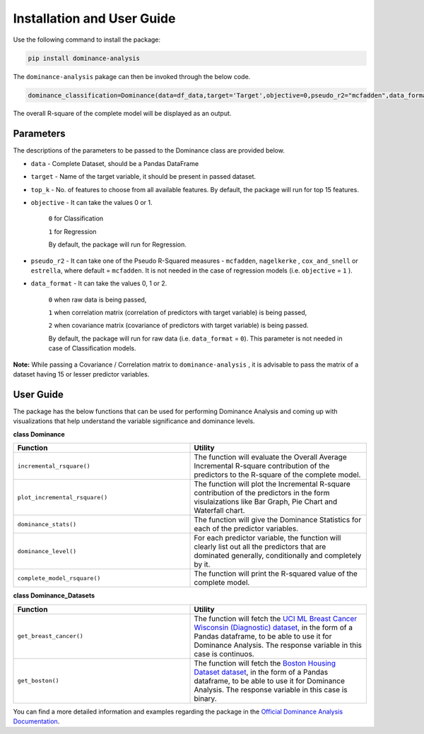 Installation and User Guide
=============================================

Use the following command to install the package:

.. code-block:: python
   
   pip install dominance-analysis
   
The ``dominance-analysis`` pakage can then be invoked through the below code.

.. code-block:: python
   
   dominance_classification=Dominance(data=df_data,target='Target',objective=0,pseudo_r2="mcfadden",data_format=0)
   
The overall R-square of the complete model will be displayed as an output.

Parameters   
--------------------------------------------

The descriptions of the parameters to be passed to the Dominance class are provided below.

-  ``data`` 
   -  Complete Dataset, should be a Pandas DataFrame
-  ``target`` 
   -  Name of the target variable, it should be present in passed dataset.
-  ``top_k`` 
   -  No. of features to choose from all available features. By default, the package will run for top 15 features.
-  ``objective`` 
   -  It can take the values 0 or 1.
     ``0`` for Classification 
     
     ``1`` for Regression
     
     By default, the package will run for Regression.
-  ``pseudo_r2`` 
   -  It can take one of the Pseudo R-Squared measures - ``mcfadden``, ``nagelkerke`` , ``cox_and_snell`` or ``estrella``, where default = ``mcfadden``. It is not needed in the case of regression models (i.e. ``objective`` = ``1`` ).
-  ``data_format`` 
   -  It can take the values 0, 1 or 2.
     
     ``0`` when raw data is being passed,
     
     ``1`` when correlation matrix (correlation of predictors with target variable) is being passed,
     
     ``2`` when covariance matrix (covariance of predictors with target variable) is being passed. 
     
     By default, the package will run for raw data (i.e. ``data_format`` = ``0``). This parameter is not needed in case of Classification models.

**Note:** While passing a Covariance / Correlation matrix to ``dominance-analysis`` , it is advisable to pass the matrix of a dataset having 15 or lesser predictor variables.

User Guide
--------------------------------------

The package has the below functions that can be used for performing Dominance Analysis and coming up with visualizations that help understand the variable significance and dominance levels.

**class Dominance**

.. list-table:: 
   :widths: 50 50
   :header-rows: 1

   * - Function
     - Utility
   * - ``incremental_rsquare()``
     - The function will evaluate the Overall Average Incremental R-square contribution of the predictors to the R-square of the complete model.
   * - ``plot_incremental_rsquare()``
     - The function will plot the Incremental R-square contribution of the predictors in the form visulaizations like Bar Graph, Pie Chart and Waterfall chart.
   * - ``dominance_stats()``
     - The function will give the Dominance Statistics for each of the predictor variables.
   * - ``dominance_level()``
     - For each predictor variable, the function will clearly list out all the predictors that are dominated generally, conditionally and completely by it. 
   * - ``complete_model_rsquare()``
     - The function will print the R-squared value of the complete model.

**class Dominance_Datasets**

.. list-table:: 
   :widths: 50 50
   :header-rows: 1

   * - Function
     - Utility
   * - ``get_breast_cancer()``
     - The function will fetch the `UCI ML Breast Cancer Wisconsin (Diagnostic) dataset`_, in the form of a Pandas dataframe, to be able to use it for Dominance Analysis. The response variable in this case is continuos.
   * - ``get_boston()``
     - The function will fetch the `Boston Housing Dataset dataset`_, in the form of a Pandas dataframe, to be able to use it for Dominance Analysis. The response variable in this case is binary.


You can find a more detailed information and examples regarding the package in the `Official Dominance Analysis Documentation`_.

.. _UCI ML Breast Cancer Wisconsin (Diagnostic) dataset: https://goo.gl/U2Uwz2
.. _Boston Housing Dataset dataset: https://www.cs.toronto.edu/~delve/data/boston/bostonDetail.html
.. _Official Dominance Analysis Documentation: https://dominance-analysis.github.io/dominance-analysis/
